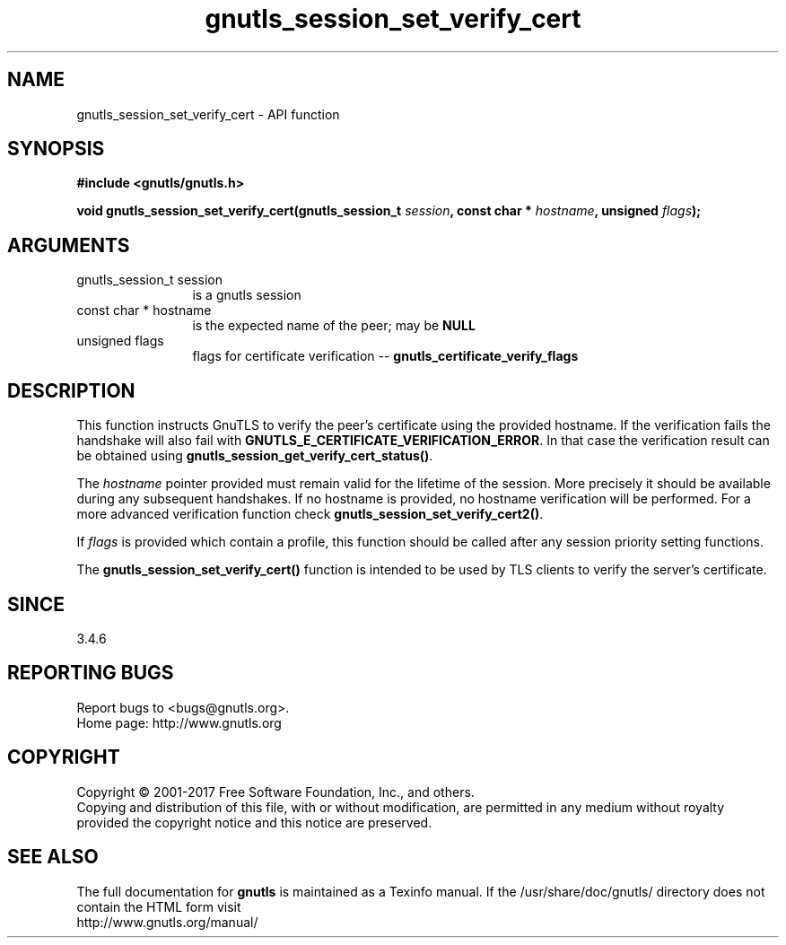 .\" DO NOT MODIFY THIS FILE!  It was generated by gdoc.
.TH "gnutls_session_set_verify_cert" 3 "3.6.1" "gnutls" "gnutls"
.SH NAME
gnutls_session_set_verify_cert \- API function
.SH SYNOPSIS
.B #include <gnutls/gnutls.h>
.sp
.BI "void gnutls_session_set_verify_cert(gnutls_session_t " session ", const char * " hostname ", unsigned " flags ");"
.SH ARGUMENTS
.IP "gnutls_session_t session" 12
is a gnutls session
.IP "const char * hostname" 12
is the expected name of the peer; may be \fBNULL\fP
.IP "unsigned flags" 12
flags for certificate verification \-\- \fBgnutls_certificate_verify_flags\fP
.SH "DESCRIPTION"
This function instructs GnuTLS to verify the peer's certificate
using the provided hostname. If the verification fails the handshake
will also fail with \fBGNUTLS_E_CERTIFICATE_VERIFICATION_ERROR\fP. In that
case the verification result can be obtained using \fBgnutls_session_get_verify_cert_status()\fP.

The  \fIhostname\fP pointer provided must remain valid for the lifetime
of the session. More precisely it should be available during any subsequent
handshakes. If no hostname is provided, no hostname verification
will be performed. For a more advanced verification function check
\fBgnutls_session_set_verify_cert2()\fP.

If  \fIflags\fP is provided which contain a profile, this function should be
called after any session priority setting functions.

The \fBgnutls_session_set_verify_cert()\fP function is intended to be used by TLS
clients to verify the server's certificate.
.SH "SINCE"
3.4.6
.SH "REPORTING BUGS"
Report bugs to <bugs@gnutls.org>.
.br
Home page: http://www.gnutls.org

.SH COPYRIGHT
Copyright \(co 2001-2017 Free Software Foundation, Inc., and others.
.br
Copying and distribution of this file, with or without modification,
are permitted in any medium without royalty provided the copyright
notice and this notice are preserved.
.SH "SEE ALSO"
The full documentation for
.B gnutls
is maintained as a Texinfo manual.
If the /usr/share/doc/gnutls/
directory does not contain the HTML form visit
.B
.IP http://www.gnutls.org/manual/
.PP
